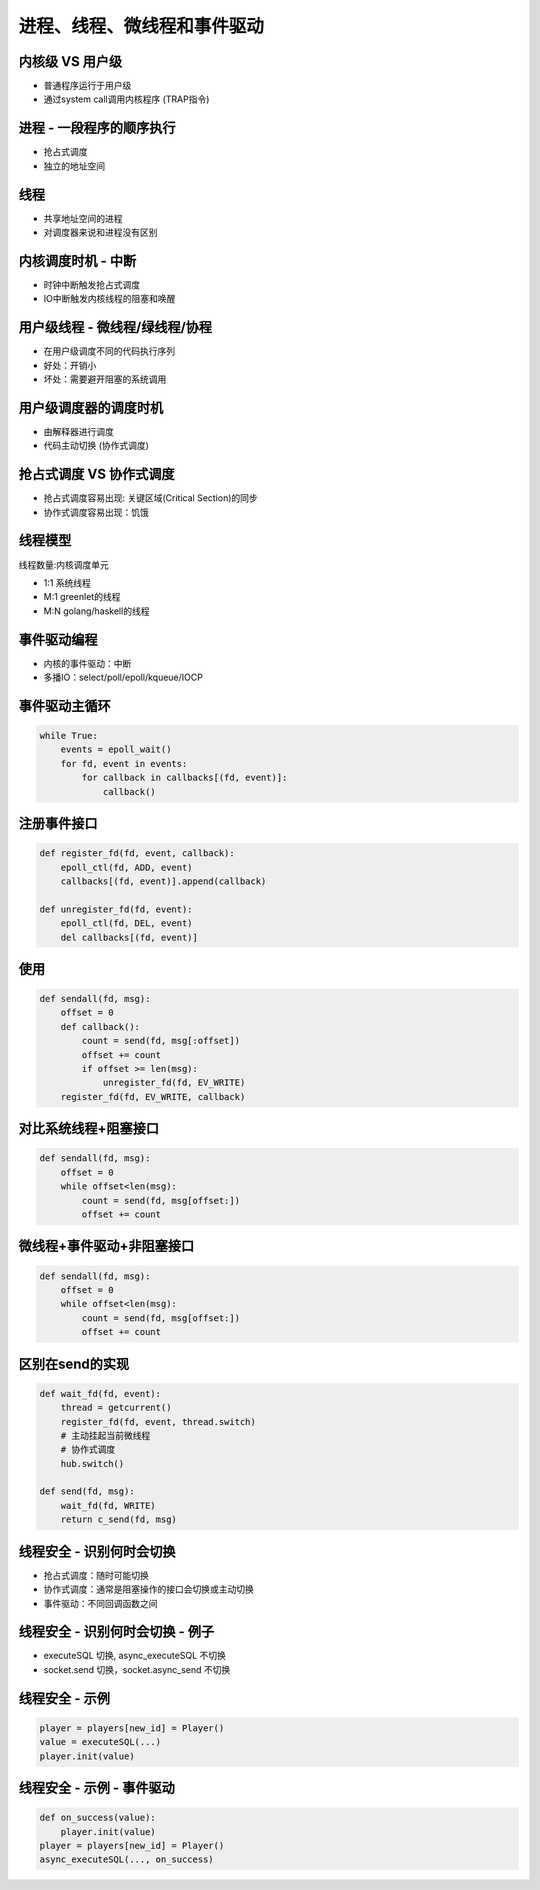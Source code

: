 ============================
进程、线程、微线程和事件驱动
============================

内核级 VS 用户级
================

* 普通程序运行于用户级
* 通过system call调用内核程序 (TRAP指令)

进程 - 一段程序的顺序执行
=========================

* 抢占式调度
* 独立的地址空间

线程
====

* 共享地址空间的进程
* 对调度器来说和进程没有区别

内核调度时机 - 中断
===================

* 时钟中断触发抢占式调度
* IO中断触发内核线程的阻塞和唤醒

用户级线程 - 微线程/绿线程/协程
===============================

* 在用户级调度不同的代码执行序列
* 好处：开销小
* 坏处：需要避开阻塞的系统调用

用户级调度器的调度时机
======================

* 由解释器进行调度

* 代码主动切换 (协作式调度)

抢占式调度 VS 协作式调度
========================

* 抢占式调度容易出现: 关键区域(Critical Section)的同步

* 协作式调度容易出现：饥饿

线程模型
========

线程数量:内核调度单元

* 1:1 系统线程

* M:1 greenlet的线程

* M:N golang/haskell的线程

事件驱动编程
============

* 内核的事件驱动：中断

* 多播IO：select/poll/epoll/kqueue/IOCP

事件驱动主循环
==============

.. code-block:: python

    while True:
        events = epoll_wait()
        for fd, event in events:
            for callback in callbacks[(fd, event)]:
                callback()

注册事件接口
============

.. code-block:: python

    def register_fd(fd, event, callback):
        epoll_ctl(fd, ADD, event)
        callbacks[(fd, event)].append(callback)

    def unregister_fd(fd, event):
        epoll_ctl(fd, DEL, event)
        del callbacks[(fd, event)]

使用
====

.. code-block:: python

    def sendall(fd, msg):
        offset = 0
        def callback():
            count = send(fd, msg[:offset])
            offset += count
            if offset >= len(msg):
                unregister_fd(fd, EV_WRITE)
        register_fd(fd, EV_WRITE, callback)

对比系统线程+阻塞接口
=====================

.. code-block:: python

    def sendall(fd, msg):
        offset = 0
        while offset<len(msg):
            count = send(fd, msg[offset:])
            offset += count

微线程+事件驱动+非阻塞接口
==========================

.. code-block:: python

    def sendall(fd, msg):
        offset = 0
        while offset<len(msg):
            count = send(fd, msg[offset:])
            offset += count

区别在send的实现
================

.. code-block:: python

    def wait_fd(fd, event):
        thread = getcurrent()
        register_fd(fd, event, thread.switch)
        # 主动挂起当前微线程
        # 协作式调度
        hub.switch()    

    def send(fd, msg):
        wait_fd(fd, WRITE)
        return c_send(fd, msg)

线程安全 - 识别何时会切换
=========================

* 抢占式调度：随时可能切换

* 协作式调度：通常是阻塞操作的接口会切换或主动切换

* 事件驱动：不同回调函数之间

线程安全 - 识别何时会切换 - 例子
================================

* executeSQL 切换, async_executeSQL 不切换
* socket.send 切换，socket.async_send 不切换

线程安全 - 示例
===============

.. code-block:: python

    player = players[new_id] = Player()
    value = executeSQL(...)
    player.init(value)

线程安全 - 示例 - 事件驱动
==========================

.. code-block:: python

    def on_success(value):
        player.init(value)
    player = players[new_id] = Player()
    async_executeSQL(..., on_success)
